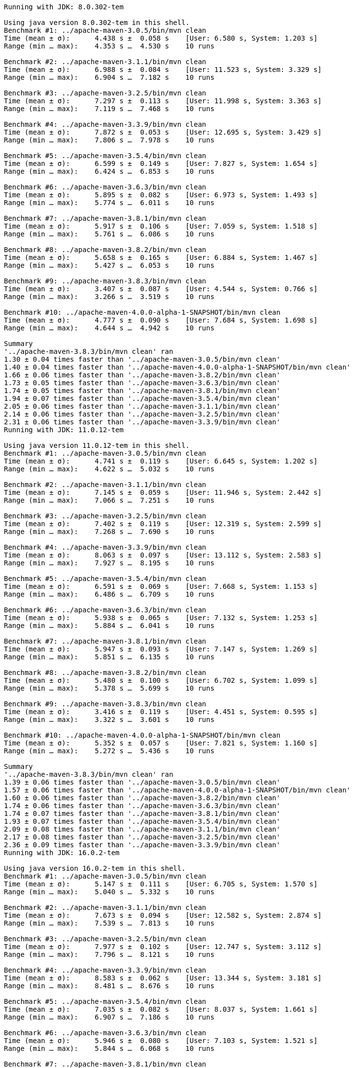 [source,console]
----
Running with JDK: 8.0.302-tem

Using java version 8.0.302-tem in this shell.
Benchmark #1: ../apache-maven-3.0.5/bin/mvn clean
Time (mean ± σ):      4.438 s ±  0.058 s    [User: 6.580 s, System: 1.203 s]
Range (min … max):    4.353 s …  4.530 s    10 runs

Benchmark #2: ../apache-maven-3.1.1/bin/mvn clean
Time (mean ± σ):      6.988 s ±  0.084 s    [User: 11.523 s, System: 3.329 s]
Range (min … max):    6.904 s …  7.182 s    10 runs

Benchmark #3: ../apache-maven-3.2.5/bin/mvn clean
Time (mean ± σ):      7.297 s ±  0.113 s    [User: 11.998 s, System: 3.363 s]
Range (min … max):    7.119 s …  7.468 s    10 runs

Benchmark #4: ../apache-maven-3.3.9/bin/mvn clean
Time (mean ± σ):      7.872 s ±  0.053 s    [User: 12.695 s, System: 3.429 s]
Range (min … max):    7.806 s …  7.978 s    10 runs

Benchmark #5: ../apache-maven-3.5.4/bin/mvn clean
Time (mean ± σ):      6.599 s ±  0.149 s    [User: 7.827 s, System: 1.654 s]
Range (min … max):    6.424 s …  6.853 s    10 runs

Benchmark #6: ../apache-maven-3.6.3/bin/mvn clean
Time (mean ± σ):      5.895 s ±  0.082 s    [User: 6.973 s, System: 1.493 s]
Range (min … max):    5.774 s …  6.011 s    10 runs

Benchmark #7: ../apache-maven-3.8.1/bin/mvn clean
Time (mean ± σ):      5.917 s ±  0.106 s    [User: 7.059 s, System: 1.518 s]
Range (min … max):    5.761 s …  6.086 s    10 runs

Benchmark #8: ../apache-maven-3.8.2/bin/mvn clean
Time (mean ± σ):      5.658 s ±  0.165 s    [User: 6.884 s, System: 1.467 s]
Range (min … max):    5.427 s …  6.053 s    10 runs

Benchmark #9: ../apache-maven-3.8.3/bin/mvn clean
Time (mean ± σ):      3.407 s ±  0.087 s    [User: 4.544 s, System: 0.766 s]
Range (min … max):    3.266 s …  3.519 s    10 runs

Benchmark #10: ../apache-maven-4.0.0-alpha-1-SNAPSHOT/bin/mvn clean
Time (mean ± σ):      4.777 s ±  0.090 s    [User: 7.684 s, System: 1.698 s]
Range (min … max):    4.644 s …  4.942 s    10 runs

Summary
'../apache-maven-3.8.3/bin/mvn clean' ran
1.30 ± 0.04 times faster than '../apache-maven-3.0.5/bin/mvn clean'
1.40 ± 0.04 times faster than '../apache-maven-4.0.0-alpha-1-SNAPSHOT/bin/mvn clean'
1.66 ± 0.06 times faster than '../apache-maven-3.8.2/bin/mvn clean'
1.73 ± 0.05 times faster than '../apache-maven-3.6.3/bin/mvn clean'
1.74 ± 0.05 times faster than '../apache-maven-3.8.1/bin/mvn clean'
1.94 ± 0.07 times faster than '../apache-maven-3.5.4/bin/mvn clean'
2.05 ± 0.06 times faster than '../apache-maven-3.1.1/bin/mvn clean'
2.14 ± 0.06 times faster than '../apache-maven-3.2.5/bin/mvn clean'
2.31 ± 0.06 times faster than '../apache-maven-3.3.9/bin/mvn clean'
Running with JDK: 11.0.12-tem

Using java version 11.0.12-tem in this shell.
Benchmark #1: ../apache-maven-3.0.5/bin/mvn clean
Time (mean ± σ):      4.741 s ±  0.119 s    [User: 6.645 s, System: 1.202 s]
Range (min … max):    4.622 s …  5.032 s    10 runs

Benchmark #2: ../apache-maven-3.1.1/bin/mvn clean
Time (mean ± σ):      7.145 s ±  0.059 s    [User: 11.946 s, System: 2.442 s]
Range (min … max):    7.066 s …  7.251 s    10 runs

Benchmark #3: ../apache-maven-3.2.5/bin/mvn clean
Time (mean ± σ):      7.402 s ±  0.119 s    [User: 12.319 s, System: 2.599 s]
Range (min … max):    7.268 s …  7.690 s    10 runs

Benchmark #4: ../apache-maven-3.3.9/bin/mvn clean
Time (mean ± σ):      8.063 s ±  0.097 s    [User: 13.112 s, System: 2.583 s]
Range (min … max):    7.927 s …  8.195 s    10 runs

Benchmark #5: ../apache-maven-3.5.4/bin/mvn clean
Time (mean ± σ):      6.591 s ±  0.069 s    [User: 7.668 s, System: 1.153 s]
Range (min … max):    6.486 s …  6.709 s    10 runs

Benchmark #6: ../apache-maven-3.6.3/bin/mvn clean
Time (mean ± σ):      5.938 s ±  0.065 s    [User: 7.132 s, System: 1.253 s]
Range (min … max):    5.884 s …  6.041 s    10 runs

Benchmark #7: ../apache-maven-3.8.1/bin/mvn clean
Time (mean ± σ):      5.947 s ±  0.093 s    [User: 7.147 s, System: 1.269 s]
Range (min … max):    5.851 s …  6.135 s    10 runs

Benchmark #8: ../apache-maven-3.8.2/bin/mvn clean
Time (mean ± σ):      5.480 s ±  0.100 s    [User: 6.702 s, System: 1.099 s]
Range (min … max):    5.378 s …  5.699 s    10 runs

Benchmark #9: ../apache-maven-3.8.3/bin/mvn clean
Time (mean ± σ):      3.416 s ±  0.119 s    [User: 4.451 s, System: 0.595 s]
Range (min … max):    3.322 s …  3.601 s    10 runs

Benchmark #10: ../apache-maven-4.0.0-alpha-1-SNAPSHOT/bin/mvn clean
Time (mean ± σ):      5.352 s ±  0.057 s    [User: 7.821 s, System: 1.160 s]
Range (min … max):    5.272 s …  5.436 s    10 runs

Summary
'../apache-maven-3.8.3/bin/mvn clean' ran
1.39 ± 0.06 times faster than '../apache-maven-3.0.5/bin/mvn clean'
1.57 ± 0.06 times faster than '../apache-maven-4.0.0-alpha-1-SNAPSHOT/bin/mvn clean'
1.60 ± 0.06 times faster than '../apache-maven-3.8.2/bin/mvn clean'
1.74 ± 0.06 times faster than '../apache-maven-3.6.3/bin/mvn clean'
1.74 ± 0.07 times faster than '../apache-maven-3.8.1/bin/mvn clean'
1.93 ± 0.07 times faster than '../apache-maven-3.5.4/bin/mvn clean'
2.09 ± 0.08 times faster than '../apache-maven-3.1.1/bin/mvn clean'
2.17 ± 0.08 times faster than '../apache-maven-3.2.5/bin/mvn clean'
2.36 ± 0.09 times faster than '../apache-maven-3.3.9/bin/mvn clean'
Running with JDK: 16.0.2-tem

Using java version 16.0.2-tem in this shell.
Benchmark #1: ../apache-maven-3.0.5/bin/mvn clean
Time (mean ± σ):      5.147 s ±  0.111 s    [User: 6.705 s, System: 1.570 s]
Range (min … max):    5.040 s …  5.332 s    10 runs

Benchmark #2: ../apache-maven-3.1.1/bin/mvn clean
Time (mean ± σ):      7.673 s ±  0.094 s    [User: 12.582 s, System: 2.874 s]
Range (min … max):    7.539 s …  7.813 s    10 runs

Benchmark #3: ../apache-maven-3.2.5/bin/mvn clean
Time (mean ± σ):      7.977 s ±  0.102 s    [User: 12.747 s, System: 3.112 s]
Range (min … max):    7.796 s …  8.121 s    10 runs

Benchmark #4: ../apache-maven-3.3.9/bin/mvn clean
Time (mean ± σ):      8.583 s ±  0.062 s    [User: 13.344 s, System: 3.181 s]
Range (min … max):    8.481 s …  8.676 s    10 runs

Benchmark #5: ../apache-maven-3.5.4/bin/mvn clean
Time (mean ± σ):      7.035 s ±  0.082 s    [User: 8.037 s, System: 1.661 s]
Range (min … max):    6.907 s …  7.186 s    10 runs

Benchmark #6: ../apache-maven-3.6.3/bin/mvn clean
Time (mean ± σ):      5.946 s ±  0.080 s    [User: 7.103 s, System: 1.521 s]
Range (min … max):    5.844 s …  6.068 s    10 runs

Benchmark #7: ../apache-maven-3.8.1/bin/mvn clean
Time (mean ± σ):      5.933 s ±  0.067 s    [User: 7.102 s, System: 1.531 s]
Range (min … max):    5.854 s …  6.033 s    10 runs

Benchmark #8: ../apache-maven-3.8.2/bin/mvn clean
Time (mean ± σ):      5.562 s ±  0.058 s    [User: 6.638 s, System: 1.416 s]
Range (min … max):    5.500 s …  5.670 s    10 runs

Benchmark #9: ../apache-maven-3.8.3/bin/mvn clean
Time (mean ± σ):      3.269 s ±  0.067 s    [User: 4.195 s, System: 0.688 s]
Range (min … max):    3.222 s …  3.448 s    10 runs

Benchmark #10: ../apache-maven-4.0.0-alpha-1-SNAPSHOT/bin/mvn clean
Time (mean ± σ):      5.140 s ±  0.131 s    [User: 7.356 s, System: 1.576 s]
Range (min … max):    5.025 s …  5.393 s    10 runs

Summary
'../apache-maven-3.8.3/bin/mvn clean' ran
1.57 ± 0.05 times faster than '../apache-maven-4.0.0-alpha-1-SNAPSHOT/bin/mvn clean'
1.57 ± 0.05 times faster than '../apache-maven-3.0.5/bin/mvn clean'
1.70 ± 0.04 times faster than '../apache-maven-3.8.2/bin/mvn clean'
1.81 ± 0.04 times faster than '../apache-maven-3.8.1/bin/mvn clean'
1.82 ± 0.04 times faster than '../apache-maven-3.6.3/bin/mvn clean'
2.15 ± 0.05 times faster than '../apache-maven-3.5.4/bin/mvn clean'
2.35 ± 0.06 times faster than '../apache-maven-3.1.1/bin/mvn clean'
2.44 ± 0.06 times faster than '../apache-maven-3.2.5/bin/mvn clean'
2.63 ± 0.06 times faster than '../apache-maven-3.3.9/bin/mvn clean'
Running with JDK: 17.0.0-tem

Using java version 17.0.0-tem in this shell.
Benchmark #1: ../apache-maven-3.0.5/bin/mvn clean
Time (mean ± σ):      5.120 s ±  0.107 s    [User: 6.839 s, System: 1.566 s]
Range (min … max):    4.933 s …  5.333 s    10 runs

Benchmark #2: ../apache-maven-3.1.1/bin/mvn clean
Time (mean ± σ):      7.752 s ±  0.087 s    [User: 12.547 s, System: 3.084 s]
Range (min … max):    7.645 s …  7.934 s    10 runs

Benchmark #3: ../apache-maven-3.2.5/bin/mvn clean
Time (mean ± σ):      8.062 s ±  0.131 s    [User: 12.919 s, System: 3.379 s]
Range (min … max):    7.922 s …  8.353 s    10 runs

Benchmark #4: ../apache-maven-3.3.9/bin/mvn clean
Time (mean ± σ):      8.794 s ±  0.062 s    [User: 13.501 s, System: 3.412 s]
Range (min … max):    8.691 s …  8.910 s    10 runs

Benchmark #5: ../apache-maven-3.5.4/bin/mvn clean
Time (mean ± σ):      7.178 s ±  0.089 s    [User: 8.511 s, System: 1.878 s]
Range (min … max):    7.036 s …  7.331 s    10 runs

Benchmark #6: ../apache-maven-3.6.3/bin/mvn clean
Time (mean ± σ):      6.033 s ±  0.115 s    [User: 7.274 s, System: 1.588 s]
Range (min … max):    5.791 s …  6.175 s    10 runs

Benchmark #7: ../apache-maven-3.8.1/bin/mvn clean
Time (mean ± σ):      6.117 s ±  0.056 s    [User: 7.369 s, System: 1.811 s]
Range (min … max):    6.043 s …  6.235 s    10 runs

Benchmark #8: ../apache-maven-3.8.2/bin/mvn clean
Time (mean ± σ):      5.704 s ±  0.106 s    [User: 7.090 s, System: 1.645 s]
Range (min … max):    5.510 s …  5.818 s    10 runs

Benchmark #9: ../apache-maven-3.8.3/bin/mvn clean
Time (mean ± σ):      3.431 s ±  0.106 s    [User: 4.689 s, System: 0.899 s]
Range (min … max):    3.237 s …  3.600 s    10 runs

Benchmark #10: ../apache-maven-4.0.0-alpha-1-SNAPSHOT/bin/mvn clean
Time (mean ± σ):      5.114 s ±  0.078 s    [User: 7.429 s, System: 2.281 s]
Range (min … max):    4.924 s …  5.197 s    10 runs

Summary
'../apache-maven-3.8.3/bin/mvn clean' ran
1.49 ± 0.05 times faster than '../apache-maven-4.0.0-alpha-1-SNAPSHOT/bin/mvn clean'
1.49 ± 0.06 times faster than '../apache-maven-3.0.5/bin/mvn clean'
1.66 ± 0.06 times faster than '../apache-maven-3.8.2/bin/mvn clean'
1.76 ± 0.06 times faster than '../apache-maven-3.6.3/bin/mvn clean'
1.78 ± 0.06 times faster than '../apache-maven-3.8.1/bin/mvn clean'
2.09 ± 0.07 times faster than '../apache-maven-3.5.4/bin/mvn clean'
2.26 ± 0.07 times faster than '../apache-maven-3.1.1/bin/mvn clean'
2.35 ± 0.08 times faster than '../apache-maven-3.2.5/bin/mvn clean'
2.56 ± 0.08 times faster than '../apache-maven-3.3.9/bin/mvn clean'
----
